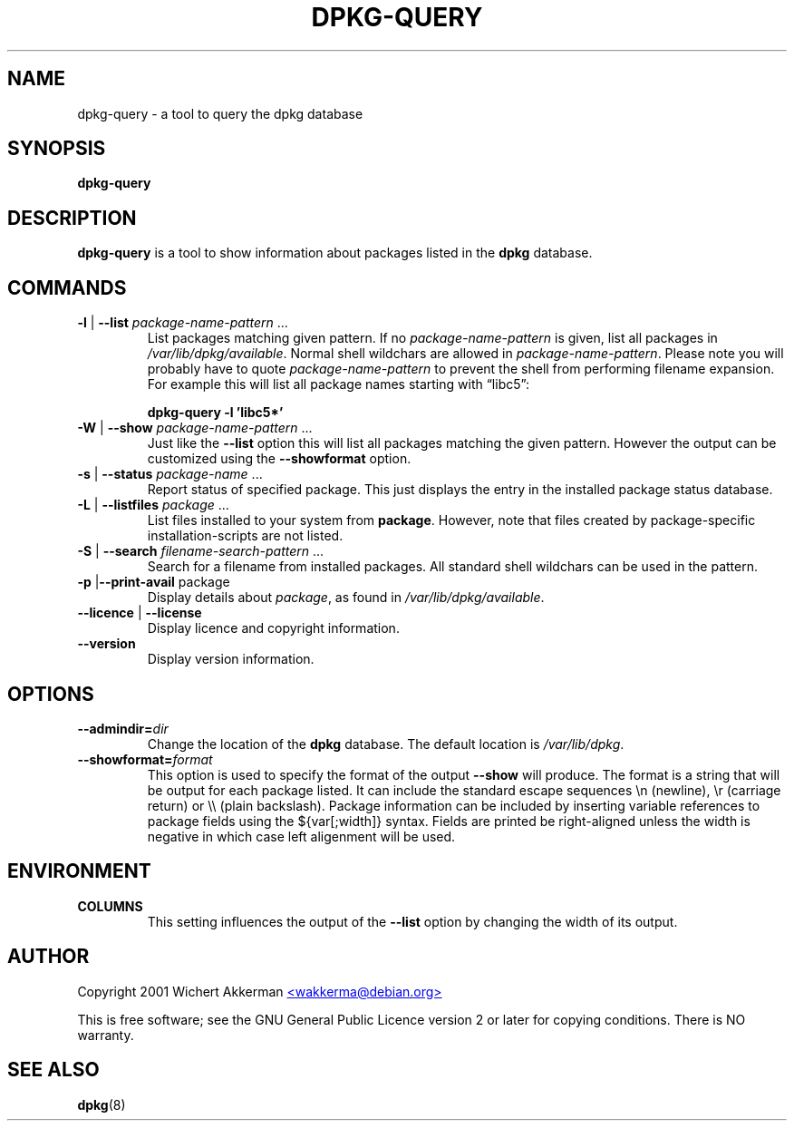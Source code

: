 .TH DPKG\-QUERY 8 "August 2001" "Debian Project" "dpkg suite"
.SH NAME
dpkg\-query \- a tool to query the dpkg database

.SH SYNOPSIS
.B dpkg-query

.SH DESCRIPTION
\fBdpkg-query\fP is a tool to show information about packages listed in
the \fBdpkg\fP database.


.SH COMMANDS
.TP
\fB-l\fP | \fB--list\fP \fIpackage-name-pattern\fP ...
List packages matching given pattern. If no \fIpackage-name-pattern\fP
is given, list all packages in \fI/var/lib/dpkg/available\fP.  Normal
shell wildchars are allowed in \fIpackage-name-pattern\fP. Please note
you will probably have to quote \fIpackage-name-pattern\fP to prevent
the shell from performing filename expansion. For example this will
list all package names starting with \*(lqlibc5\*(rq:

.T
.nf
  \fBdpkg-query -l 'libc5*'\fP
.fi
.TP
\fB-W\fP | \fB--show\fP \fIpackage-name-pattern\fP ...
Just like the \fB--list\fP option this will list all packages matching
the given pattern. However the output can be customized using the
\fB--showformat\fP option.
.TP
\fB-s\fP | \fB--status\fP \fIpackage-name\fP ...
Report status of specified package. This just displays the entry in
the installed package status database.
.TP
\fB-L\fP | \fB--listfiles\fP \fIpackage\fP ...
List files installed to your system from \fBpackage\fP.
However, note that files created by package-specific
installation-scripts are not listed.
.TP
\fB-S\fP | \fB--search\fP \fIfilename-search-pattern\fP ...
Search for a filename from installed packages. All standard shell
wildchars can be used in the pattern.
.TP
\fB-p\fP |\fB--print-avail\fP package
Display details about \fIpackage\fP, as found in
\fI/var/lib/dpkg/available\fP.
.TP
\fB--licence\fP | \fB--license\fP
Display licence and copyright information.
.TP
\fB--version\fP
Display version information.

.SH OPTIONS
.TP
\fB--admindir=\fIdir\fP
Change the location of the \fBdpkg\fR database. The default location is
\fI/var/lib/dpkg\fP.
.TP
\fB--showformat=\fP\fIformat\fR
This option is used to specify the format of the output \fB--show\fP
will produce.  The format is a string that will be output for each package
listed. It can include the standard escape sequences \en (newline), \er
(carriage return) or \e\e (plain backslash). Package information can be
included by inserting variable references to package fields using the
${var[;width]} syntax. Fields are printed be right-aligned unless the
width is negative in which case left aligenment will be used. 

.SH ENVIRONMENT
.TP
\fBCOLUMNS\fP
This setting influences the output of the \fB--list\fP option by changing
the width of its output.

.SH AUTHOR
Copyright 2001 Wichert Akkerman
.UR mailto:wakkerma@debian.org
<wakkerma@debian.org>
.UE
.sp
This is free software; see the GNU General Public Licence version 2 or
later for copying conditions.  There is NO warranty.


.SH SEE ALSO
.BR dpkg (8)

